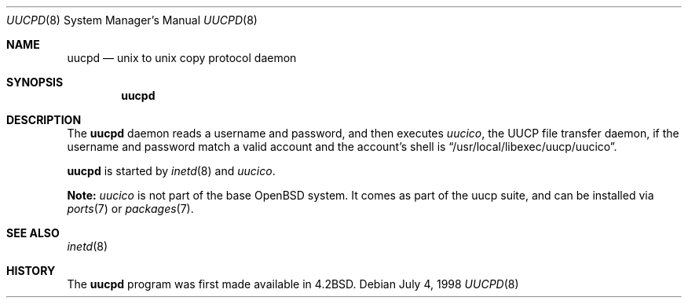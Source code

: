 .\"	$OpenBSD: uucpd.8,v 1.9 2003/06/02 14:41:05 jmc Exp $
.\"
.\" Copyright (c) 1998 Matthew R. Green
.\" All rights reserved.
.\"
.\" Redistribution and use in source and binary forms, with or without
.\" modification, are permitted provided that the following conditions
.\" are met:
.\" 1. Redistributions of source code must retain the above copyright
.\"    notice, this list of conditions and the following disclaimer.
.\" 2. Redistributions in binary form must reproduce the above copyright
.\"    notice, this list of conditions and the following disclaimer in the
.\"    documentation and/or other materials provided with the distribution.
.\" 3. The name of the author may not be used to endorse or promote products
.\"    derived from this software without specific prior written permission.
.\"
.\" THIS SOFTWARE IS PROVIDED BY THE AUTHOR ``AS IS'' AND ANY EXPRESS OR
.\" IMPLIED WARRANTIES, INCLUDING, BUT NOT LIMITED TO, THE IMPLIED WARRANTIES
.\" OF MERCHANTABILITY AND FITNESS FOR A PARTICULAR PURPOSE ARE DISCLAIMED.
.\" IN NO EVENT SHALL THE AUTHOR BE LIABLE FOR ANY DIRECT, INDIRECT,
.\" INCIDENTAL, SPECIAL, EXEMPLARY, OR CONSEQUENTIAL DAMAGES (INCLUDING,
.\" BUT NOT LIMITED TO, PROCUREMENT OF SUBSTITUTE GOODS OR SERVICES;
.\" LOSS OF USE, DATA, OR PROFITS; OR BUSINESS INTERRUPTION) HOWEVER CAUSED
.\" AND ON ANY THEORY OF LIABILITY, WHETHER IN CONTRACT, STRICT LIABILITY,
.\" OR TORT (INCLUDING NEGLIGENCE OR OTHERWISE) ARISING IN ANY WAY
.\" OUT OF THE USE OF THIS SOFTWARE, EVEN IF ADVISED OF THE POSSIBILITY OF
.\" SUCH DAMAGE.
.\"
.Dd July 4, 1998
.Dt UUCPD 8
.Os
.Sh NAME
.Nm uucpd
.Nd unix to unix copy protocol daemon
.Sh SYNOPSIS
.Nm uucpd
.Sh DESCRIPTION
The
.Nm
daemon reads a username and password, and then executes
.Xr uucico ,
the UUCP file transfer daemon, if the
username and password match a valid account and
the account's shell is
.Dq /usr/local/libexec/uucp/uucico .
.Pp
.Nm
is started by
.Xr inetd 8
and
.Xr uucico .
.Pp
.Sy Note:
.Xr uucico
is not part of the base
.Ox
system.
It comes as part of the uucp suite, and can be installed via
.Xr ports 7
or
.Xr packages 7 .
.Sh SEE ALSO
.Xr inetd 8
.Sh HISTORY
The
.Nm
program was first made available in
.Bx 4.2 .
